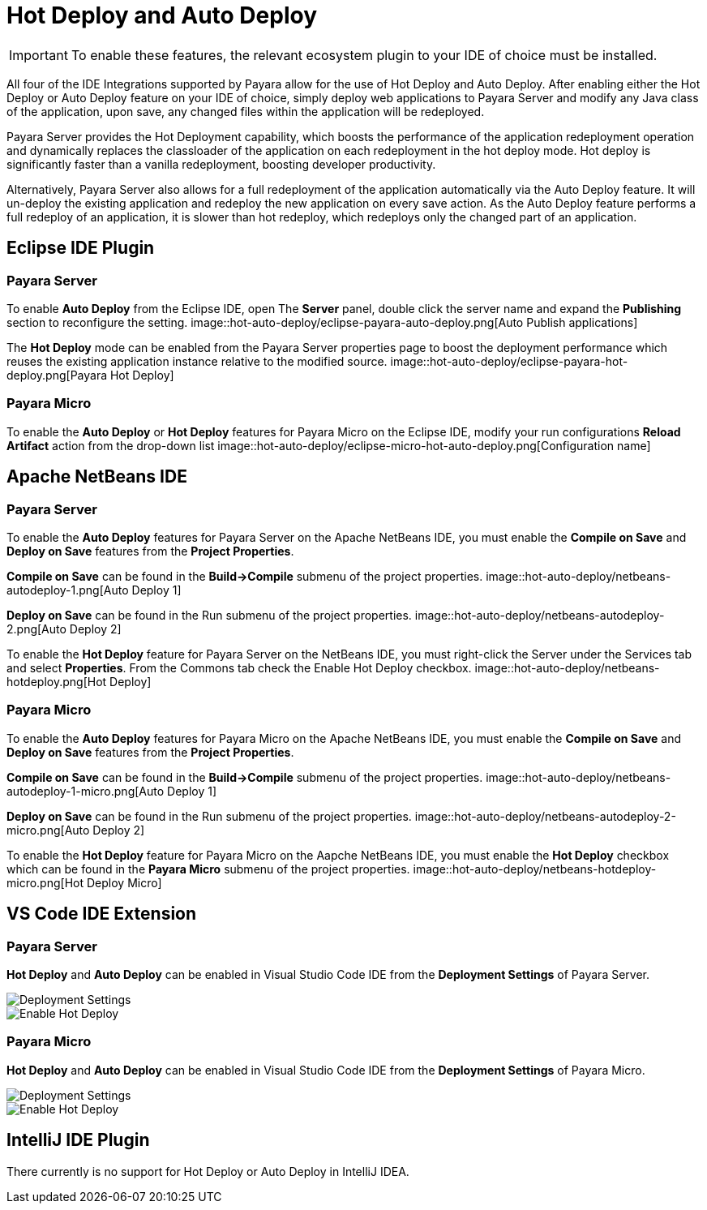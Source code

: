 = Hot Deploy and Auto Deploy

IMPORTANT: To enable these features, the relevant ecosystem plugin to your IDE of choice must be installed.

All four of the IDE Integrations supported by Payara allow for the use of Hot Deploy and Auto Deploy. After enabling either the Hot Deploy or Auto Deploy feature on your IDE of choice, simply deploy web applications to Payara Server and modify any Java class of the application, upon save, any changed files within the application will be redeployed.

Payara Server provides the Hot Deployment capability, which boosts the performance of the application redeployment operation and dynamically replaces the classloader of the application on each redeployment in the hot deploy mode. Hot deploy is significantly faster than a vanilla redeployment, boosting developer productivity.

Alternatively, Payara Server also allows for a full redeployment of the application automatically via the Auto Deploy feature. It will un-deploy the existing application and redeploy the new application on every save action. As the Auto Deploy feature performs a full redeploy of an application, it is slower than hot redeploy, which redeploys only the changed part of an application.

[[auto-deploy-hot-deploy-eclipse-ide]]
== Eclipse IDE Plugin

=== Payara Server
To enable *Auto Deploy* from the Eclipse IDE, open The *Server* panel, double click the server name and expand the *Publishing* section to reconfigure the setting.
image::hot-auto-deploy/eclipse-payara-auto-deploy.png[Auto Publish applications]

The *Hot Deploy* mode can be enabled from the Payara Server properties page to boost the deployment performance which reuses the existing application instance relative to the modified source.
image::hot-auto-deploy/eclipse-payara-hot-deploy.png[Payara Hot Deploy]

=== Payara Micro
To enable the *Auto Deploy* or *Hot Deploy* features for Payara Micro on the Eclipse IDE, modify your run configurations *Reload Artifact* action from the drop-down list
image::hot-auto-deploy/eclipse-micro-hot-auto-deploy.png[Configuration name]

[[auto-deploy-hot-deploy-netbeans-ide]]
== Apache NetBeans IDE

[[hot-deploy-netbeans-payara-server]]
=== Payara Server
To enable the *Auto Deploy* features for Payara Server on the Apache NetBeans IDE, you must enable the *Compile on Save* and *Deploy on Save* features from the *Project Properties*.

*Compile on Save* can be found in the *Build->Compile* submenu of the project properties.
image::hot-auto-deploy/netbeans-autodeploy-1.png[Auto Deploy 1]

*Deploy on Save* can be found in the Run submenu of the project properties.
image::hot-auto-deploy/netbeans-autodeploy-2.png[Auto Deploy 2]

To enable the *Hot Deploy* feature for Payara Server on the NetBeans IDE, you must right-click the Server under the Services tab and select *Properties*. From the Commons tab check the Enable Hot Deploy checkbox.
image::hot-auto-deploy/netbeans-hotdeploy.png[Hot Deploy]

[[hot-deploy-netbeans-payara-micro]]
=== Payara Micro
To enable the *Auto Deploy* features for Payara Micro on the Apache NetBeans IDE, you must enable the *Compile on Save* and *Deploy on Save* features from the *Project Properties*.

*Compile on Save* can be found in the *Build->Compile* submenu of the project properties.
image::hot-auto-deploy/netbeans-autodeploy-1-micro.png[Auto Deploy 1]

*Deploy on Save* can be found in the Run submenu of the project properties.
image::hot-auto-deploy/netbeans-autodeploy-2-micro.png[Auto Deploy 2]

To enable the *Hot Deploy* feature for Payara Micro on the Aapche NetBeans IDE, you must enable the *Hot Deploy* checkbox which can be found in the *Payara Micro* submenu of the project properties.
image::hot-auto-deploy/netbeans-hotdeploy-micro.png[Hot Deploy Micro]

[[auto-deploy-hot-deploy-vscode-ide]]
== VS Code IDE Extension

[[hot-deploy-vscode-payara-server]]
=== Payara Server
*Hot Deploy* and *Auto Deploy* can be enabled in Visual Studio Code IDE from the *Deployment Settings* of Payara Server.

image::hot-auto-deploy/vscode-deployment-settings.png[Deployment Settings]
image::hot-auto-deploy/vscode-deployment-settings-options.png[Enable Hot Deploy]

[[hot-deploy-vscode-payara-micro]]
=== Payara Micro
*Hot Deploy* and *Auto Deploy* can be enabled in Visual Studio Code IDE from the *Deployment Settings* of Payara Micro.

image::hot-auto-deploy/vscode-deployment-settings-micro.png[Deployment Settings]
image::hot-auto-deploy/vscode-deployment-settings-options-micro.png[Enable Hot Deploy]

[[auto-deploy-hot-deploy-intellij-ide]]
== IntelliJ IDE Plugin

There currently is no support for Hot Deploy or Auto Deploy in IntelliJ IDEA.